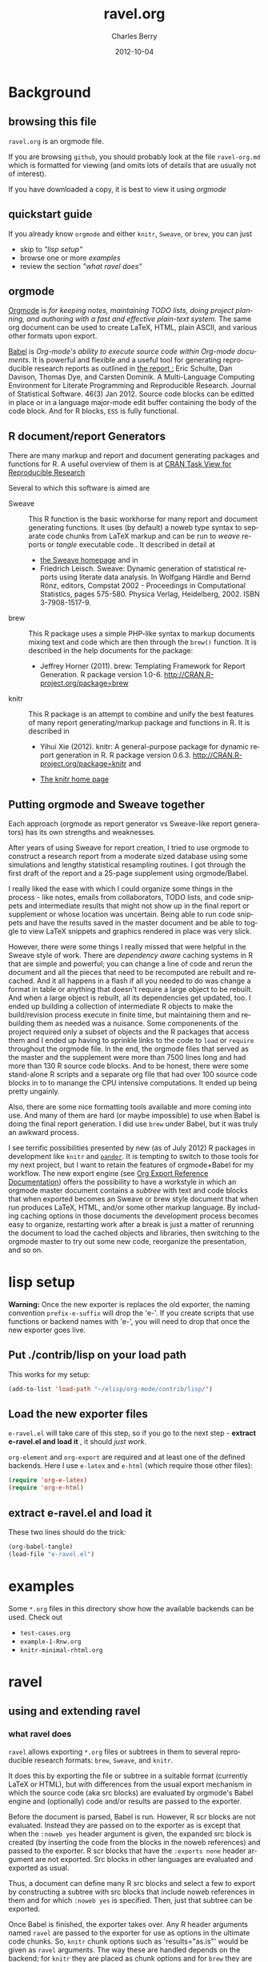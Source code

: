 #+TITLE:     ravel.org
#+AUTHOR:    Charles Berry
#+EMAIL:     ccberry@ucsd.edu
#+DATE:      2012-10-04
#+DESCRIPTION: Sweave/knit/brew document maker for orgmode
#+KEYWORDS:
#+LANGUAGE:  en
#+OPTIONS:   H:3 num:t toc:nil \n:nil @:t ::t |:t ^:t -:t f:t *:t <:t
#+OPTIONS:   TeX:t LaTeX:t skip:nil d:nil todo:t pri:nil tags:not-in-toc
#+INFOJS_OPT: view:nil toc:nil ltoc:t mouse:underline buttons:0 path:http://orgmode.org/org-info.js
#+EXPORT_SELECT_TAGS: export
#+EXPORT_EXCLUDE_TAGS: noexport
#+LINK_UP:   
#+LINK_HOME: 
#+XSLT:
#+DRAWERS: DEVNOTES TODOWHAT

* Background
  :PROPERTIES:
  :eval:     never
  :END:
** browsing this file

~ravel.org~ is an orgmode file. 

If you are browsing ~github~, you
should probably look at the file ~ravel-org.md~ which is formatted for viewing
(and omits lots of details that are usually not of interest). 

If you have downloaded a copy, it is best to view it using [[orgmode][orgmode]]
  
** quickstart guide

If you already know ~orgmode~ and either ~knitr~, ~Sweave~, or
~brew~, you can just

- skip to [[lisp setup]["lisp setup"]]
- browse one or more [[examples][examples]]
- review the section [[what ravel does]["what ravel does"]]

** orgmode

[[http://orgmode.org/index.html][Orgmode]] is /for keeping notes, maintaining TODO lists, doing project planning, and authoring with a fast and effective plain-text system./ The same org document can be used to create LaTeX, HTML, plain ASCII, and various other formats upon export.

[[http://orgmode.org/worg/org-contrib/babel/index.html][Babel]] is /Org-mode's ability to/ /execute source code/ /within Org-mode documents/. It is powerful and flexible and a useful tool for generating reproducible research reports as outlined in [[http://www.jstatsoft.org/v46/i03][the report :]] Eric Schulte, Dan Davison, Thomas Dye, and Carsten Dominik. A Multi-Language Computing Environment for Literate Programming and Reproducible Research. Journal of Statistical Software. 46(3) Jan 2012. Source code blocks can be editted in place or in a language major-mode edit buffer containing the body of the code block. And for R blocks, ~ESS~ is fully functional.

** R document/report Generators 

There are many markup and report and document generating packages and
functions for R. A useful overview of them is at [[http://cran.r-project.org/web/views/ReproducibleResearch.html][CRAN Task View for
Reproducible Research]]

Several to which this software is aimed are 

   - Sweave :: This R function is the basic workhorse for many report
               and document generating functions. It uses (by default)
               a noweb type syntax to separate code chunks from LaTeX
               markup and can be run to /weave/ reports or /tangle/
               executable code.. It described in
               detail at
     - [[http://www.statistik.uni-muenchen.de/~leisch/Sweave/][the Sweave homepage]] and in
     - Friedrich Leisch. Sweave: Dynamic generation of statistical
       reports using literate data analysis. In Wolfgang Härdle and
       Bernd Rönz, editors, Compstat 2002 - Proceedings in
       Computational Statistics, pages 575-580. Physica Verlag,
       Heidelberg, 2002. ISBN 3-7908-1517-9.
       

   - brew :: This R package uses a simple PHP-like syntax to markup
               documents mixing text and code which are then through
               the ~brew()~ function. It is described in the help documents for the package: 
       - Jeffrey Horner (2011). brew: Templating Framework for Report
         Generation. R package version 1.0-6.
         http://CRAN.R-project.org/package=brew

   - knitr :: This R package is an attempt to combine and unify the
                 best features of many report generating/markup
                 package and functions in R. It is described in

	 - Yihui Xie (2012). knitr: A general-purpose package for
           dynamic report generation in R. R package version 0.6.3.
           http://CRAN.R-project.org/package=knitr and

	 - [[http://yihui.name/knitr/][The knitr home page]]

** Putting orgmode and Sweave together

Each approach (orgmode as report generator vs Sweave-like report
generators) has its own strengths and weaknesses.

After years of using Sweave for report creation, I tried to use
orgmode to construct a research report from a moderate sized database
using some simulations and lengthy statistical resampling routines. I
got through the first draft of the report and a 25-page supplement
using orgmode/Babel.

I really liked the ease with which I could organize some things in the
process - like notes, emails from collaborators, TODO lists, and code
snippets and intermediate results that might not show up in the final
report or supplement or whose location was uncertain. Being able to
run code snippets and have the results saved in the master document
and be able to toggle to view LaTeX snippets and graphics rendered in
place was very slick.

However, there were some things I really missed that were helpful in
the Sweave style of work. There are /dependency aware/ caching systems
in R that are simple and powerful; you can change a line of code and
rerun the document and all the pieces that need to be recomputed are
rebuilt and recached. And it all happens in a flash if all you needed
to do was change a format in table or anything that doesn't require a
large object to be rebuilt. And when a large object is rebuilt, all
its dependencies get updated, too. I ended up building a collection of
intermediate R objects to make the build/revision process execute in
finite time, but maintaining them and rebuilding them as needed was a
nuisance. Some componenents of the project required only a subset of
objects and the R packages that access them and I ended up having to
sprinkle links to the code to ~load~ or ~require~ throughout the
orgmode file. In the end, the orgmode files that served as the master
and the supplement were more than 7500 lines long and had more than
130 R source code blocks. And to be honest, there were some
stand-alone R scripts and a separate org file that had over 100 source
code blocks in to to manange the CPU intensive computations. It ended
up being pretty ungainly.

Also, there are some nice formatting tools available and more coming
into use. And many of them are hard (or maybe impossible) to use when
Babel is doing the final report generation. I did use =brew= under
Babel, but it was truly an awkward process.

I see terrific possibilities presented by new (as of July 2012) R
packages in development like =knitr= and [[https://github.com/daroczig/pander][=pander=]]. It is tempting to
switch to those tools for my next project, but I want to retain the
features of orgmode+Babel for my workflow. The new export engine (see
[[http://orgmode.org/worg/dev/org-export-reference.html][Org Export Reference Documentation]]) offers the possibility to have a
workstyle in which an orgmode master document contains a /subtree/
with text and code blocks that when exported becomes an Sweave or brew
style document that when run produces LaTeX, HTML, and/or some other
markup language. By including caching options in those documents the
development process becomes easy to organize, restarting work after a
break is just a matter of rerunning the document to load the cached
objects and libraries, then switching to the orgmode master to try out
some new code, reorganize the presentation, and so on.


* lisp setup
  :PROPERTIES:
  :eval:     never
  :END:

*Warning:* Once the new exporter is replaces the old exporter, the
naming convention ~prefix-e-suffix~ will drop the 'e-'. If you create scripts that
use functions or backend names with 'e-', you will need to drop that
once the new exporter goes live.

** Put ./contrib/lisp on your load path


This works for my setup:

#+name: set-My-Load-Path
#+BEGIN_SRC emacs-lisp :results output silent
  (add-to-list 'load-path "~/elisp/org-mode/contrib/lisp/")
#+END_SRC

** Load the new exporter files
   
   
   
   =e-ravel.el= will take care of this step, so if you go to the next
   step - *extract e-ravel.el and load it* , it should /just work/.
   
   =org-element= and =org-export= are required and at least one of the
   defined backends. Here I use =e-latex= and =e-html= (which require
   those other files):
   #+name: loadup
   #+begin_src emacs-lisp :results output silent
     (require 'org-e-latex)
     (require 'org-e-html)
   #+end_src
   
** extract e-ravel.el and load it
   
   These two lines should do the trick:
   
   #+BEGIN_SRC emacs-lisp
(org-babel-tangle)
(load-file "e-ravel.el")
   #+END_SRC
   
* examples

Some =*.org= files in this directory show how the available backends
can be used. Check out

 - =test-cases.org=
 - =example-1-Rnw.org=
 - =knitr-minimal-rhtml.org=
* ravel
  :PROPERTIES:
  :eval:     never
  :END:
  
  :DEVNOTES:
Things to thing about:
- load, require, autoload, provide
- Commentary and Code as per checkDoc
- dexy does integration of documents, see [[http://www.dexy.it/faq/#how-is-dexy-different-to-sweave][Dexy FAQ]], maybe later ...

- DO flet: use org-flet instead - [2012-08-17 Fri] HUH? org-flet is
  gone!!! Back to plain old flet. Push this to github along with other
  new stuff.

- DONE: I have set up to combine :ravel and #+ATTR_RAVEL: then 
 
- Save the header info as #+ATTR_R-HEADERS: then parse the header info in
  the src block function and
  possibly refer to its values in setting up the chunk.

- exporting brew style to *.org might be an awesome capability. Here is how to do it:
  1. write the usual code including `:ravel <%[=] ... [{}][-]%>' arguments
     - install a hook for org-export-before-parsing-hook that will
     - (copy and) save the temp buffer
     - run R and call brew( <the saved copy> )
     - ad-deactivate as needed
     - (stop "all done") or
     - copy the saved buffer back to working buffer and continue. Under
       this option, one can later use the saved buffer to export to
       other formats
     - then just export with any backend that supports brew
  2. put brew delimiters in an *.org file
     - run brew on that file and write another file
     - export that file as usual, possibly letting babel work as usual


Mostly DONE:
- so here is what I am figuring out:
  - DONE need to advise org-babel-exp-do-export
    - to strip results of R blocks
    - to pre-format R src-blocks and inline src blocks
    - to pre-format and possibly run non-R source blocks according to
      the original parent (e.g. e-latex)
  - DONE advise org-export-as to
    - add hook for pre-parsed buffer
    - ad-activate org-babel-exp-do-export
    - ad-do-it
    - remove hook for pre-parsed buffer
    - ad-deactivate
    so that other back-ends are not tripped up
  - DONE define a universal src-block function
  - DONE define a universal inline-src-block function
  - define a back-end specific src-block format [DONE for e-latex-brew
    and e-latex-noweb]
  - define a back-end specific inline-src-block format [LIKEWISE]
  - DONE for the non-R src block function, use the ancestral version
  - DONE for the non-R inline src block function, use ancestor
  - NB ( assoc 'src-block (reverse org-e-rnw-translate-alist)) will find
    the ancestor!!!!
  - NB org-export-before-parsing-hook is handy - it can remove delimiters
    I insert to subvert babel's machinations.
  - need to add a knitr backend

:END:
  
  :DEVNOTES:

Here is the elisp header for e-ravel.el

#+BEGIN_SRC emacs-lisp :tangle e-ravel.el
  ;;; e-ravel.el --- Sweave/knit/brew document maker for orgmode
  ;; Copyright (C) 2012  Charles C. Berry
  
  ;; This program is free software: you can redistribute it and/or modify
  ;; it under the terms of the GNU General Public License as published by
  ;; the Free Software Foundation, either version 3 of the License, or
  ;; (at your option) any later version.
  
  ;; This program is distributed in the hope that it will be useful,
  ;; but WITHOUT ANY WARRANTY; without even the implied warranty of
  ;; MERCHANTABILITY or FITNESS FOR A PARTICULAR PURPOSE.  See the
  ;; GNU General Public License for more details.
  
  ;; You should have received a copy of the GNU General Public License
  ;; along with this program.  If not, see <http://www.gnu.org/licenses/>.
  
  ;;; Commentary: 
  ;;              See ravel.org for details.
  ;;
  ;;; Code:
  ;;
#+END_SRC

#+BEGIN_SRC emacs-lisp :tangle e-ravel.el
  (require 'org-e-latex)
  (require 'org-e-html)
  (require 'org-e-beamer)
#+end_src

#+END_SRC
:END:
  
  
** using and extending ravel

*** what ravel does

~ravel~ allows exporting ~*.org~ files or subtrees in them to several
reproducible research formats: ~brew~, ~Sweave~, and ~knitr~.

It does this by exporting the file or subtree in a suitable format
(currently LaTeX or HTML), but with differences from the usual export
mechanism in which the source code (aka src blocks) are evaluated by
orgmode's Babel engine and (optionally) code and/or results are passed
to the exporter.

Before the document is parsed, Babel is run. However, R scr blocks are
not evaluated. Instead they are passed on to the exporter as is except
that when the ~:noweb yes~ header argument is given, the expanded src
block is created (by inserting the code from the blocks in the noweb
references) and passed to the exporter. R scr blocks that have the
~:exports none~ header argument are not exported. Src blocks in other
languages are evaluated and exported as usual.

Thus, a document can define many R src blocks and select a few to
export by constructing a subtree with src blocks that include noweb
references in them and for which ~:noweb yes~ is specified. Then, just
that subtree can be exported. 

Once Babel is finished, the exporter takes over. Any R header
arguments named ~ravel~ are passed to the exporter for use as
options in the ultimate code chunks. So, ~knitr~ chunk options such
as 'results="as.is"' would be given as ~ravel~ arguments. The way
these are handled depends on the backend; for ~knitr~ they are placed
as chunk options and for ~brew~ they are used to construct variants
of the '<% ... %>' code delimiters.

*** existing backends

Currently, backends are avaiable for 

- ~e-latex-noweb~ :: LaTeX Sweave or knitr documents
- ~e-latex-brew~ :: LaTeX brew documents
- ~e-beamer-noweb~ :: beamer Sweave or knitr slides
- ~e-html-knitr~ :: HTML knitr documents

A look at the ~*.org~ files in [[examples]] should provide a quickstart.
A look (below) at the definitions of the style functions
for these backends should guide further devlopment. 
 
*** using Babel header arguments in exported code chunks

Babel header arguments are parsed and (the alist of such arguments is)
made available to the ~org-ravel-chunk-style-BACKEND~ function as
~r-headers-attr~. This will eventually allow translation of some
native org-babel headers to exported chunk headers. For this to
happen, the chunk style of a backend (say ~e-latex-newstyle~) such as this

#+BEGIN_SRC emacs-lisp
  (defun org-ravel-chunk-style-e-latex-newstyle 
    (label ravel r-headers-attr src-code)
    ( ... ))
#+END_SRC

needs to inspect the alist of ~r-headers-attr~ and find those that can
be (re-)rendered and add the necessary arguments to the output string
in the header position along with the arguments provided by the
~ravel~ argument.

*** explicit specification of arguments in exported chunks

Arguments that need to be passed to exported code chunks can be placed
after a ~:ravel~ key in a ~#+begin_src R~ line. Or they can be given
in ~#+ATTR_RAVEL:~ lines immediately before the src block. 

Some care is needed. Arguments for some backends may conflict with
other backends. In future development, it might help to prefix
arguments with the name of their backend.

*** new backends

It is fairly easy to add more backends. There are these
ingredients needed:

1. chunk style function
2. inline style function
3. a call to setup up the template-alist

The examples below should serve to show what is needed to create
different chunk and inline styles.

**** defining a derived backend

This template will probably be the same for all output styles - Sweave,
brew, knitr variants, etc. The actual definition of the styles
requires two style specific functions be created:

- org-ravel-chunk-style-BACKEND :: Is the src block chunk style to be used
     for BACKEND, where 'BACKEND' is the name of the backend. The
     arguments of this function are described in more detail below.
- org-ravel-inline-style-BACKEND :: Is the inline src block style to be used
     for BACKEND, where 'BACKEND' is the name of the backend.

The template-alist must be specified as:

: #+NAME: defineDerived
: #+begin_src emacs-lisp :tangle e-ravel.el
:     
:   (org-export-define-derived-backend BACKEND PARENT
:     :translate-alist ((src-block . org-ravel-src-block)
:                       (inline-src-block . org-ravel-inline-src-block)
:                       ))
:   
:   
: #+end_src
where 'BACKEND' is the name of the new backend and 'PARENT' is the
name of the original backend, e.g. "e-latex".

The derived backends will inherit their /family name/ and append the
chunk style to it, e.g. ~e-latex-noweb~ for latex files using the
traditional noweb style chunks.

** e-latex-noweb backend
:TODOWHAT:
Sweave and knitr have their own ideas about styling documents. To add
support for plain latex export, do like this:
- add sweave-article as a faux class 
   #+BEGIN_SRC emacs-lisp
     (add-to-list 
      'org-e-latex-classes 
      (list "sweave-article"  
            "\\documentclass[11pt]{article}\n[NO-DEFAULT-PACKAGES]" 
            (cddr (car org-e-latex-classes))))
   #+END_SRC
- use
  #+LaTeX_CLASS: sweave-header
  #+LaTeX_HEADER: \usepackage{hyperref}
  to invoke plainer export (the latter may be dropped if knitr, etc
  provides hyperref)
:END:

This backend produces an Sweave noweb style document.
*** template-alist
:DEVNOTES:
   to reset this backend after first execution
   use (makunbound 'org-e-latex-noweb-translate-alist)
:END:

#+name: e-latex-noweb-translate-alist
#+begin_src emacs-lisp :tangle e-ravel.el
  (org-export-define-derived-backend e-latex-noweb e-latex
    :translate-alist ((src-block . org-ravel-src-block)
                      (inline-src-block . org-ravel-inline-src-block)
                      ))
#+end_src

*** chunk style

#+name: e-latex-noweb-chunk-style
#+begin_src emacs-lisp :tangle e-ravel.el :results silent         
  (defun org-ravel-chunk-style-e-latex-noweb 
    (label ravel r-headers-attr src-code)
    "Chunk style for noweb style.
  LABEL is the chunk name, RAVEL is the collection of ravel args as
  a string, R-HEADERS-ATTR is the collection of headers from Babel
  as a string parseable by `org-babel-parse-header-arguments',
  SRC-CODE is the code from the block."
    (concat
     "<<" label
     (if (and ravel label) ",") ravel ">>=\n"
     src-code
     "@ %def\n"))
#+end_src
*** inline src style
#+name: e-latex-noweb-inline-style
#+BEGIN_SRC emacs-lisp  :tangle e-ravel.el :results silent
  (defun org-ravel-inline-style-e-latex-noweb 
    (inline-src-block contents info)
    "Traditional Sweave style Sexpr using the INLINE-SRC-BLOCK element.
  CONTENTS holds the contents of the item.  INFO is a
  plist holding contextual information."
    (format "\\Sexpr{ %s }" (org-element-property :value inline-src-block)))
#+END_SRC
** e-beamer-noweb backend
*** template alist


Note here the :latex-class is forced to "beamer" by default - I hate
using LATEX_CLASS in the file as it bleeds into subtrees that are not
being exported.

#+name: e-beamer-noweb-translate-alist
#+begin_src emacs-lisp :tangle e-ravel.el
  (org-export-define-derived-backend e-beamer-noweb e-beamer
    :translate-alist ((src-block . org-ravel-src-block)
                      (inline-src-block . org-ravel-inline-src-block)
                      ))
#+end_src

*** augment latex-classes

#+begin_src emacs-lisp :tangle e-ravel.el
  (unless
      (assoc "beamer" org-e-latex-classes)
    (add-to-list 
     'org-e-latex-classes  
     (append (list
              "beamer"
              "\\documentclass[11pt]{beamer}")
             (cddr (assoc "article" org-e-latex-classes)))))
#+END_SRC

*** chunk style

This adds "%" before the code chunk to defeat e-beamer's tinkering
with contents which would add a space before a chunk (and thereby
disarm Sweave/knitr's processing of it)

#+name: e-beamer-noweb-chunk-style
#+begin_src emacs-lisp :tangle e-ravel.el :results silent         
   (defun org-ravel-chunk-style-e-beamer-noweb
      (label ravel r-headers-attr src-code)
      "Chunk style for noweb style.
    LABEL is the chunk name, RAVEL is the collection of ravel args as
    a string, R-HEADERS-ATTR is the collection of headers from Babel
    as a string parseable by `org-babel-parse-header-arguments',
    SRC-CODE is the code from the block."
      (concat
       "%\n<<" label
       (if (and ravel label) ",") ravel ">>=\n"
       src-code
       "@ %def\n"))
  
#+end_src

*** inline src style

#+name: e-beamer-noweb-inline-style
#+begin_src emacs-lisp :tangle e-ravel.el :results silent         
  (defalias 'org-ravel-inline-style-e-beamer-noweb 'org-ravel-inline-style-e-latex-noweb)
#+end_src
** e-latex-brew backend
*** brew document format
    The [[http://cran.r-project.org/web/packages/brew/index.html][brew]] R package use "<%" and "%>" to delimit code chunks. Placing an equals sign (`=') after the first delimiter will result in the value of the expression being printed in place of the code chunk. Placing a minus sign (`-') before the last delimiter will suppress the line break after the code chunk.
    
    It is handy to be able to evaluate the code inside the delimiters during development and debugging using the ~C-c C-c~ key, but this can only be done on complete, syntactically correct R expressions. In orgmode, this can be achieved by letting the delimiters live outside of the code chunk as an extra argument. Here is an example
    
    
:    #+begin_src R :ravel <% code %> 
:      load("my-data.RData")
:    #+end_src
:
:    #+RESULTS:
:
:
:    #+begin_src R :ravel <%= code %>
:      cat( print( ls() ), sep="\n")
:    #+end_src
    
    The code in each chunk can be executed via ~C-c C-c~. On export, it is wrapped in the delimiters. The text =code= is deleted. (In fact, it need not be there at all.)
    
    One of the nifty features of ~brew~ is that the code chunks do not need to be complete expressions. Thus, one can use
    
    #+BEGIN_EXAMPLE
          The alphabet:
          <% for (i in letters) { %>
          <%= c( i, toupper(i) ) %>
          <% } %> 
    #+END_EXAMPLE
    to print the letters of the alphabet. In orgmode, the exporter becomes confused by code chunks like =for (i in letters) {=. Allowance for this idiom is made by placing the opening or closing curly brace just before the last delimiter (`[-]%>') like this =<% } -%>=. The curly brace will appear after the code (if any) in the chunk after export.

*** template-alist
#+name: e-latex-brew-translate-alist
#+BEGIN_SRC emacs-lisp :tangle e-ravel.el
  (org-export-define-derived-backend e-latex-brew e-latex
     :translate-alist ((src-block . org-ravel-src-block)
                       (inline-src-block . org-ravel-inline-src-block)
                       ))  
  
#+END_SRC

:DEVNOTES:
 NO LONGER: need to revise advise org-export-as to check any/all derived templates

via (member backend org-backends-to-skip-babel)
:END:

*** chunk style
#+name: e-latex-brew-chunk-style
#+BEGIN_SRC emacs-lisp :tangle e-ravel.el
  (defun org-ravel-chunk-style-e-latex-brew 
    (label ravel r-headers-attr src-code)
    "Default chunk style for brew style.
  LABEL is the chunk name,RAVEL is the collection of ravel args as a
  string,R-HEADERS-ATTR is the collection of headers from Babel as
  a string parseable by `org-babel-parse-header-arguments',SRC-CODE
  is the code from the block."
      (format (org-ravel-format-brew-spec ravel) src-code))
#+END_SRC

*** inline style
#+name: e-latex-brew-inline-style
#+BEGIN_SRC emacs-lisp :tangle e-ravel.el
  (defun org-ravel-inline-style-e-latex-brew 
    (inline-src-block contents info)
    "Traditional brew style using the INLINE-SRC-BLOCK element.
  CONTENTS holds the contents of the item.  INFO is a plist holding
  contextual information."
    (format (org-ravel-format-brew-spec
             (or
              (org-element-property :parameters inline-src-block)
              "<%= code -%>"))
            (org-element-property :value inline-src-block)))
#+END_SRC
    
*** brew formatting :ravel arguments

A function is needed to check the spec, escape percent signs, and
return a format STRING that is suitable for brew.

#+name: defun-brew-formatter
#+BEGIN_SRC emacs-lisp :tangle e-ravel.el
    (defun org-ravel-format-brew-spec (&optional spec)
      "Check a brew SPEC, escape % signs, and add a %s spec."
      (let
          ((spec (or spec "<% %>")))
        (if (string-match 
             "<\\(%+\\)\\([=]?\\)\\(.+?\\)\\([{}]?[ ]*-?\\)\\(%+\\)>" 
             spec)
            (let (
                  (opct (match-string 1 spec))
                  (eqsign (match-string 2 spec))
                  (filler (match-string 3 spec))
                  (enddash (match-string 4 spec))
                  (clpct (match-string 5 spec)))
              (if (string= opct clpct)
                  (concat "<" opct opct eqsign " %s " enddash clpct clpct ">")
                (error "Percent signs do not balance:%s" spec)))
          (error "Invalid spec:%s" spec))))
    
#+END_SRC

#+RESULTS: defun-brew-formatter
: org-ravel-format-brew-spec

#+RESULTS:
: format-brew-spec

#+COMMENT: (org-ravel-format-brew-spec "<%= %s -%>")
#+COMMENT: "<%%= %s -%%>"

** e-html-knitr backend
This produces an html style document as supported by [[http://yihui.name/knitr/][knitr.]] 
*** template-alist
:DEVNOTES:
   to reset this backend after first execution
   use (makunbound 'org-e-html-knitr-translate-alist)
:END:

#+name: e-html-knitr-translate-alist
#+begin_src emacs-lisp :tangle e-ravel.el
  (org-export-define-derived-backend e-html-knitr e-html
    :translate-alist ((src-block . org-ravel-src-block)
                      (inline-src-block . org-ravel-inline-src-block)
                      ))
#+end_src

*** chunk style

#+name: e-html-knitr-chunk-style
#+begin_src emacs-lisp :tangle e-ravel.el :results silent         
    (defun org-ravel-chunk-style-e-html-knitr 
      (label ravel r-headers-attr src-code)
      "Chunk style for noweb style.
    LABEL is the chunk name, RAVEL is the collection of ravel args as
    a string, R-HEADERS-ATTR is the collection of headers from Babel
    as a string parseable by `org-babel-parse-header-arguments',
    SRC-CODE is the code from the block."
      (concat
       "<!--begin.rcode "
       label
       (if (and ravel label) ",") ravel "\n"
       src-code
       "end.rcode-->\n"))
#+end_src
*** inline src style
#+name: e-html-knitr-inline-style
#+BEGIN_SRC emacs-lisp  :tangle e-ravel.el :results silent
  (defun org-ravel-inline-style-e-html-knitr 
    (inline-src-block contents info)
    "Traditional Sweave style Sexpr using the INLINE-SRC-BLOCK element.
  CONTENTS holds the contents of the item.  INFO is a
  plist holding contextual information."
    (format "<!--rinline %s -->" (org-element-property :value inline-src-block)))
#+END_SRC


    
** support functions
   
   These functions should not be changed for individual backends.
   
*** src block ancestors

Non-R src blocks should use the src-block and inline-src-block functions of
the parent (e.g. e-latex). This function helps to find them.

#+name: defunAncestor
#+BEGIN_SRC emacs-lisp :tangle e-ravel.el
    (defun org-ravel-get-ancestor-fun (funkey &optional info)
  "Ancestral definition of function.
  Find  FUNKEY function in the `:translate-alist' property of INFO."
      (let ((anfun
             (cdr (assoc funkey (reverse (plist-get  info :translate-alist)))))
            )
        anfun))
#+END_SRC

#+COMMENT: (org-ravel-get-ancestor-fun 'src-block  `(:translate-alist   ,org-e-latex-noweb-translate-alist) )

*** R src block transcoder

This function looks for a function name org-ravel-chunk-style-BACKEND, where
BACKEND is the name of the backend. If it funds one and if an R src
block is being processed, then it calls that function with args (label
ravel code). This function should not be modified by users.

#+NAME: ravelWrapper
#+begin_src emacs-lisp :tangle e-ravel.el
      (defun org-ravel-src-block (src-block contents info)
        "Transcode a SRC-BLOCK element.
  CONTENTS holds the contents of the item.  INFO is a plist
  holding contextual information.  If org-ravel-chunk-style-BACKEND
  is defined, that will be called for R src blocks."
        (let* ((lang (org-element-property :language src-block))
               (label (org-element-property :name src-block))
               (ravel-attr (org-element-property :attr_ravel src-block))
               (r-headers-attr (org-element-property :attr_r-headers src-block))
               (ravel (if ravel-attr
                          (mapconcat #'identity ravel-attr ", ")))
               (chunk-style-fun (intern (concat "org-ravel-chunk-style-" 
                                                (symbol-name backend)))))
          (if (and (string= lang "R") (fboundp chunk-style-fun))
              (funcall chunk-style-fun label ravel r-headers-attr
                       (car (org-export-unravel-code src-block)))
            (funcall          
             (org-ravel-get-ancestor-fun 'src-block info)
             src-block contents info)
            )))
#+end_src

*** R inline-src-block transcoder
    :DEVNOTES:
- DONE :ravel support - I carry ":ravel xyz" forward from pre-process as
  'xyz' for inline src blocks, so I can use it here
:END:
    
    org-ravel-inline-src-block looks up org-ravel-inline-style-BACKEND, which
    does the actual formatting. This function should not be modified by users.
    
    #+name: inlineTranscoder
    #+BEGIN_SRC emacs-lisp :tangle e-ravel.el
  (defun org-ravel-inline-src-block (inline-src-block contents info)
    "Transcode an INLINE-SRC-BLOCK element from Org to backend markup.
  CONTENTS holds the contents of the item.  INFO is a plist holding
  contextual information.  Use default for parent backend except for R calls."
    (let ((lang (org-element-property :language inline-src-block))
          (ancestor-inline-src-block (org-ravel-get-ancestor-fun 'inline-src-block))
          (inline-style-fun (intern (concat "org-ravel-inline-style-" 
                                            (symbol-name backend))))
          )
      (if (and (string= lang "R") (fboundp inline-style-fun))
          (funcall inline-style-fun inline-src-block contents info)
        (funcall ancestor-inline-src-block inline-src-block contents info)
        )))
    #+END_SRC
*** advise for org-export-as
    
    
    There is no hook at the beginning of ~org-export-as~. So, to make this
    work, ~org-export-as~ is 'advise'd to ad-activate advise for
    org-babel-exp-do-export at the start, then ad-deactivate it at the
    end.
    
**** defadvice-org-export-as
:DEVNOTES:
I am not sure, but I may need to add an unwind-protect to be sure
ad-deactivate runs.
The remove-hook might be superfluous - the hook seems harmless - but I
can't make it buffer local until the temp buffer is created down in ad-do-it
so to be cautious I do it explicitly.
:END:

#+name: defadvice-org-export-as
#+BEGIN_SRC emacs-lisp :tangle e-ravel.el
  (defadvice org-export-as (around org-ravel-export-as-advice protect)
    "Activate advise for `org-babel-exp-do-export' in `org-export-as'.
  This enables preproceesing of R inline src blocks and src blocks
  by babel before parsing of the *.org buffer ."
    (if (fboundp  (intern (concat "org-ravel-chunk-style-" (symbol-name backend))))
        (progn
          (add-hook 'org-export-before-parsing-hook '
                    org-ravel-strip-SRC-hookfun)
          (ad-activate 'org-babel-exp-do-export)
          ad-do-it
          (remove-hook 'org-export-before-parsing-hook ' org-ravel-strip-SRC-hookfun)
          (ad-deactivate  'org-babel-exp-do-export)
          )
      ad-do-it))
  
  (ad-activate 'org-export-as)
#+end_src

#+RESULTS: defadvice-org-export-as
: org-export-as

**** org-ravel-strip-SRC-hookfun

This hack works around the need to protect ~src_R~ calls until the
export parser can see them.

#+BEGIN_SRC emacs-lisp :tangle e-ravel.el
  (defun org-ravel-strip-SRC-hookfun ( backend )
    "Strip delimiters: ==SRC< and >SRC==. BACKEND is ignored."
      (while (re-search-forward "==SRC<\\(.*?\\)>SRC==" nil t)
        (replace-match "\\1" nil nil)))
#+END_SRC
*** advice for org-babel-exp-do-export
:TODOWHAT:
 - IN PROGRESS ( ngtest.org seems to work - do more checks before
   push'ing to github) expanding noweb references
   is possible - see org-babel-exp-code for setting up
   org-babel-expand-noweb-references to do this.
 - org-babel-examplize-region is 'flet'ed. IIUC, flet is setup to use
   dynamic scope in emacs 24 (labels uses lexical scope). As long as
   this holds, the scoping isues won't derail this approach in some
   future org-mode release. However, if flet flet ever goes
   'lexical', advice'ing the function is an alernative.
 - DONE maybe add a line to handle regular src blocks here 
 - WRONG /org-ravel-src-block can then be deleted and its entry
   in :translate-alist removed/ WHY: the exporter expects to
   see #+BEGIN blocks, so they need to be left as is. The :ravel arg
   is added here.
 - maybe defvar templates for the inline (DONE) and src block (NOT
   USEFUL) output to allow easy customization
 - DONE need to smartly remove #+results. babel gets this right, but the
   new export engine misses some blocks
 - DONE inline src block results may need removal, still.
   - letting a temp version of org-babel-execute:R produce the formmating
     inline code and neutering org-babel-examplize-region puts an
     unescaped src_R in the buffer for parsing.
   - src blocks are easier. The newline after them makes it possible to
     call org-babel-remove-result and then return the formatted code
 - DONE add [brew spec] to src_R when :ravel is non nil 
:END:


#+name: defadvice-do-export
#+begin_src emacs-lisp :tangle e-ravel.el
  (defadvice org-babel-exp-do-export  (around org-ravel-exp-do-export)
    "Wrap the ravel src block template around body and clip results."
    (let ((is-R (string= (nth 0 info) "R"))
          (is-inline (eq type 'inline))
          (export-val (or (cdr (assoc :exports (nth 2 info))) "code"))
          (noweb-yes (string= "yes" (cdr (assoc :noweb (nth 2 info))))))
      (if is-R
          ;; pass src block to the parser
          (setq ad-return-value
                (if is-inline
                    ;; delimit src_R[]{} inside `==SRC<' and `>SRC=='
                    ;; it will be stripped just before parsing
                    ;; insert `:ravel' values, if any
                    (flet 
                     ((org-babel-examplize-region
                       (x y z)
                       (insert (format "==SRC<%s>SRC==" 
                                       (prog1 (buffer-substring x y)
                                         (delete-region x y)))))
                      (org-babel-execute:R
                       (body params)
                       (let* ((ravelarg 
                               (cdr (assoc :ravel (nth 2 info))))
                              (nth-one (nth 1 info))
                              (srcRresult
                               (if ravelarg
                                   (format "src_R[%s]{%s}" ravelarg nth-one)
                                 (format "src_R{%s}"
                                         nth-one ))))
                         srcRresult)
                       ))
                     (let ((org-confirm-babel-evaluate nil))
                       ad-do-it))
                  ;; #+begin_src ... #+end_src block
                  ;; omit if results type none
                  (if (string= export-val "none")
                      ""
                    ;; prune out any in buffer results
                    (org-babel-remove-result info)
                    (let* ((headers (nth 2 info))
                           (ravelarg (cdr (assoc :ravel headers)))
                           (non-ravelargs
                            (mapconcat 
                             '(lambda (x) (format "%S %s" (car x) (cdr x)))
                             (assq-delete-all :ravel headers) " ")))
                      (format "%s%s#+BEGIN_SRC R \n%s\n#+END_SRC"
                              (if ravelarg
                                  (format "#+ATTR_RAVEL: %s\n" ravelarg) "")
                              (if non-ravelargs
                                  (format "#+ATTR_R-HEADERS: %s\n" 
                                          non-ravelargs) "")
                              (if noweb-yes
                                  (org-babel-expand-noweb-references
                                   info
                                   (find-file-noselect org-current-export-file)) 
                                (nth 1 info)))))))
        ;; not R so do default
        ad-do-it)))
#+END_SRC


			     
*** miscellaneous

**** export as latex (sub-)document

This function is helpful for making /child/ documents in ~knitr~ or
making documents that omit all the packages inserted by the exporter,
which Sweave or knitr may prefer.

The flet'ed ~org-e-latex-template~ is a subset of the original
version.

#+BEGIN_SRC emacs-lisp  :tangle e-ravel.el
  (defun org-ravel-export-e-latex-noweb (outfile &optional subtree only-contents)
    "Export a document to OUTFILE.  If SUBTREE is non-nil, just
  export the subtree. Use article format.
  
  ONLY-CONTENTS is treated as follows 
          nil - create a complete document as per e-latex, 
          t or 1 -  copy the contents without an enclosing 
		document environment,
	  2-6 - like t, but treat highest level heading as subsection, 
		subsubsection, paragraph, subparagraph, or enumerate,
         \"Rnw\" - create an article documentclass with only hyperref as the 
		default package, 
	  any other string is inserted as a custom header."
    (cond
     ;; t - contents and minimal comments only 
     ((member only-contents '(t 1 2 3 4 5 6))
      (flet 
          ((org-e-latex-template 
            (contents info)
            (concat
             ;; Time-stamp.
             (and (plist-get info :time-stamp-file)
                  (format-time-string "%% Created %Y-%m-%d %a %H:%M\n"))
             ;; Document's body.
             contents
             ;; Creator.
             (let ((creator-info (plist-get info :with-creator)))
               (cond
                ((not creator-info) "")
                ((eq creator-info 'comment)
                 (format "%% %s\n" (plist-get info :creator)))
                (t (concat (plist-get info :creator) "\n")))))))
        (let* ((nsection (if (eq only-contents t) 1 only-contents))
               (cur-latex-class (assoc "article" org-e-latex-classes))
               (org-e-latex-classes 
                (list (append
                 (butlast cur-latex-class 5)
                 (last cur-latex-class (- 6 nsection)))))) 
          (org-export-to-file 'e-latex-noweb outfile subtree))))
      ;; "Rnw" or string to use as custom header
     ((or 
       (and (string= "Rnw" only-contents) 
            (setq only-contents 
                  "\\documentclass{article}\n[NO-DEFAULT-PACKAGES]\n\\usepackage{hyperref}"))
       only-contents)
      (let ((org-e-latex-classes 
             (list
              (append (list
                       "article"
                       only-contents)
                      (cddr (assoc "article" org-e-latex-classes))))))
        (org-export-to-file 'e-latex-noweb outfile subtree)))
     ;; nil - default export
     ((not only-contents)
      (org-export-to-file 'e-latex-noweb outfile subtree))))
  
#+END_SRC

**** insert src block name as chunk

This helps when you have a src block you wish to include in an Sweave
style document. Typically it would be called from inside a src block
to add a noweb chunk. It will prompt for the name of the chunk.

#+BEGIN_SRC emacs-lisp :tangle e-ravel.el
  (defun org-ravel-insert-src-block-name-as-chunk ()
    "insert src block name in << >>."
  (interactive)
   (let
       ((bname
         (org-icompleting-read
          "source-block name: " (org-babel-src-block-names) nil t)))
     (insert (format "<<%s>>" bname))))
#+END_SRC


** COMMENT provide e-ravel
:DEVNOTES:
#+BEGIN_SRC emacs-lisp :tangle e-ravel.el
  (provide 'e-ravel)
  
  ;;; e-ravel.el ends here
#+END_SRC
:END:
